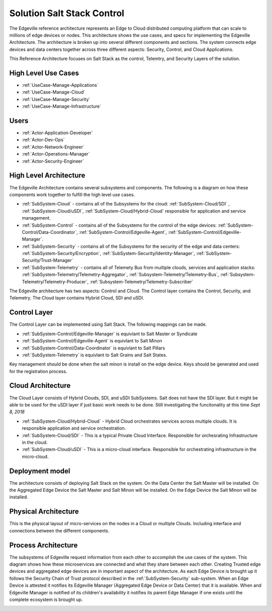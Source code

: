 .. _Solution-Salt-Control:

Solution Salt Stack Control
===========================
The Edgeville reference architecture represents an Edge to Cloud distributed computing platform that can scale to millions
of edge devices or nodes. This architecture shows the use cases, and specs for implementing the Edgeville Architecture.
The architecture is broken up into several different components and sections. The system connects edge devices and data centers
together across three different aspects: Security, Control, and Cloud Applications.

This Reference Architecture focuses on Salt Stack as the control, Telemtry, and Security Layers of the solution.

High Level Use Cases
--------------------

* :ref:`UseCase-Manage-Applications`
* :ref:`UseCase-Manage-Cloud`
* :ref:`UseCase-Manage-Security`
* :ref:`UseCase-Manage-Infrastructure`

.. image:: /UseCases/UseCases.png

Users
-----

* :ref:`Actor-Application-Developer`
* :ref:`Actor-Dev-Ops`
* :ref:`Actor-Network-Engineer`
* :ref:`Actor-Operations-Manager`
* :ref:`Actor-Security-Engineer`

High Level Architecture
-----------------------

The Edgeville Architecture contains several subsystems and components. The following is a diagram on
how these components work together to fulfill the high level use cases.

* :ref:`SubSystem-Cloud` - contains all of the Subsystems for the cloud: :ref:`SubSystem-Cloud/SDI` , :ref:`SubSystem-Cloud/uSDI`, :ref:`SubSystem-Cloud/Hybrid-Cloud` responsible for application and service management.
* :ref:`SubSystem-Control` - contains all of the Subsystems for the control of the edge devices: :ref:`SubSystem-Control/Data-Coordinator`, :ref:`SubSystem-Control/Edgeville-Agent`, :ref:`SubSystem-Control/Edgeville-Manager`.
* :ref:`SubSystem-Security` - contains all of the Subsystems for the security of the edge and data centers: :ref:`SubSystem-Security/Encryption`, :ref:`SubSystem-Security/Identity-Manager`, :ref:`SubSystem-Security/Trust-Manager`
* :ref:`SubSystem-Telemetry` - contains all of Telemety Bus from multiple clouds, services and application stacks: :ref:`SubSystem-Telemetry/Telemetry-Aggregator`, :ref:`Subsystem-Telemetry/Telemetry-Bus`,  :ref:`Subsystem-Telemetry/Telemetry-Producer`,  :ref:`Subsystem-Telemetry/Telemetry-Subscriber`

.. image:: HighLevelLogical.png

The Edgeville architecture has two aspects: Control and Cloud. The Control layer contains the Control, Security, and Telemetry. The Cloud layer contains Hybrid Cloud, SDI and uSDI.

Control Layer
-------------

The Control Layer can be implemented using Salt Stack. The following mappings can be made.

* :ref:`SubSystem-Control/Edgeville-Manager` is equivlant to Salt Master or Syndicate
* :ref:`SubSystem-Control/Edgeville-Agent` is equivlant to Salt Minon
* :ref:`SubSystem-Control/Data-Coordinator` is equivlant to Salt Pillars
* :ref:`SubSystem-Telemetry` is equivlant to Salt Grains and Salt States.

Key management should be done when the salt minon is install on the edge device. Keys should be generated and used for
the registration process.

.. image:: Salt-Logical.png

Cloud Architecture
------------------

The Cloud Layer consists of Hybrid Clouds, SDI, and uSDI SubSystems.
Salt does not have the SDI layer. But it might be able to be used for the uSDI layer if just basic work needs
to be done. Still investigating the funcitonality at this time *Sept 8, 2018*

.. image:: Salt-LogicalCloud.png

* :ref:`SubSystem-Cloud/Hybrid-Cloud` - Hybrid Cloud orchestrates services across multiple clouds. It is responsible application and service orchestration.
* :ref:`SubSystem-Cloud/SDI` - This is a typical Private Cloud Interface. Responsible for orchesrating Infrastructure in the cloud.
* :ref:`SubSystem-Cloud/uSDI` - This is a micro-cloud interface. Responsible for orchestrating infrastructure in the micro-cloud.

Deployment model
----------------

The architecture consists of deploying Salt Stack on  the system.
On the Data Center the Salt Master will be installed.
On the Aggregated Edge Device the Salt Master and Salt Minon will be installed.
On the Edge Device the Salt Minon will be installed.

.. image:: Salt-Deployment.png

Physical Architecture
---------------------

This is the physical layout of micro-services on the nodes in a Cloud or multiple Clouds. Including interface and connections between the different components.

.. image:: Physical.png


Process Architecture
--------------------

The subsystems of Edgeville request information from each other to accomplish the use cases of the system.
This diagram shows how these microservices are connected and what they share between each other.
Creating Trusted edge devices and aggregated edge devices are in important aspect of the architecture.
As each Edge Device is brought up it follows the Security Chain of Trust protocol described in the :ref:`SubSystem-Security`
sub-system. When an Edge Device is attested it notifies its Edgeville Manager (Aggregated Edge Device or Data Center) that it
is available. When and Edgeville Manager is notified of its children's availability it notifies its parent Edge Manager
if one exists until the complete ecosystem is brought up.

.. image:: Process.png


